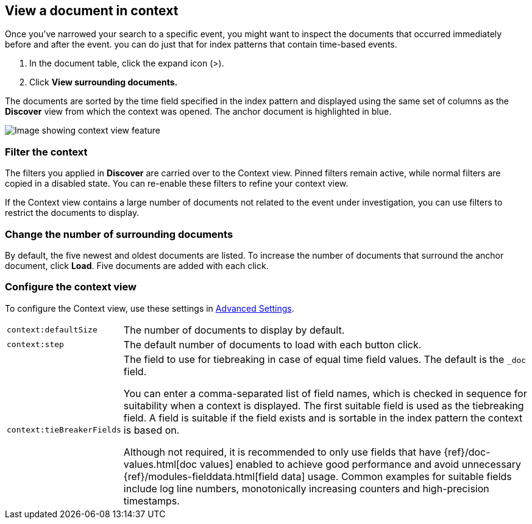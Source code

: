 [[discover-document-context]]
== View a document in context

Once you've narrowed your search to a specific event,
you might want to inspect the documents that occurred
immediately before and after the event. 
you can do just that for index patterns that contain time-based events.

. In the document table, click the expand icon (>).
. Click *View surrounding documents.*

The documents are sorted  by the time field specified in the index pattern 
and displayed using the same set of columns as the *Discover* view from which 
the context was opened. The anchor document is highlighted in blue.


[role="screenshot"]
image::images/Discover-ContextView.png[Image showing context view feature, with anchor documents highlighted in blue]

[float]
[[filter-context]]
=== Filter the context

The filters you applied in *Discover* are carried over to the Context view. 
Pinned filters remain active, while normal filters are copied in a disabled state. 
You can re-enable these filters to refine your context view.

If the Context view contains a large number of documents not related to the event under
investigation, you can use filters to restrict the documents to display.

[float]
[[change-context-size]]
=== Change the number of surrounding documents

By default, the five newest and oldest
documents are listed. To increase the number of documents that surround the anchor document,
click *Load*.  Five documents are added with each click.

[float]
[[configure-context-ContextView]]
=== Configure the context view

To configure the Context view, use these settings in <<advanced-options,
Advanced Settings>>.

[horizontal]
`context:defaultSize`:: The number of documents to display by default.
`context:step`:: The default number of documents to load with each button click.
`context:tieBreakerFields`:: The field to use for tiebreaking in case of equal time field values.
The default is the `_doc` field.
+
You can enter a comma-separated list of field
names, which is checked in sequence for suitability when a context is
displayed. The first suitable field is used as the tiebreaking
field. A field is suitable if the field exists and is sortable in the index
pattern the context is based on.
+
Although not required, it is recommended to only
use fields that have {ref}/doc-values.html[doc values] enabled to achieve
good performance and avoid unnecessary {ref}/modules-fielddata.html[field
data] usage. Common examples for suitable fields include log line numbers,
monotonically increasing counters and high-precision timestamps.
